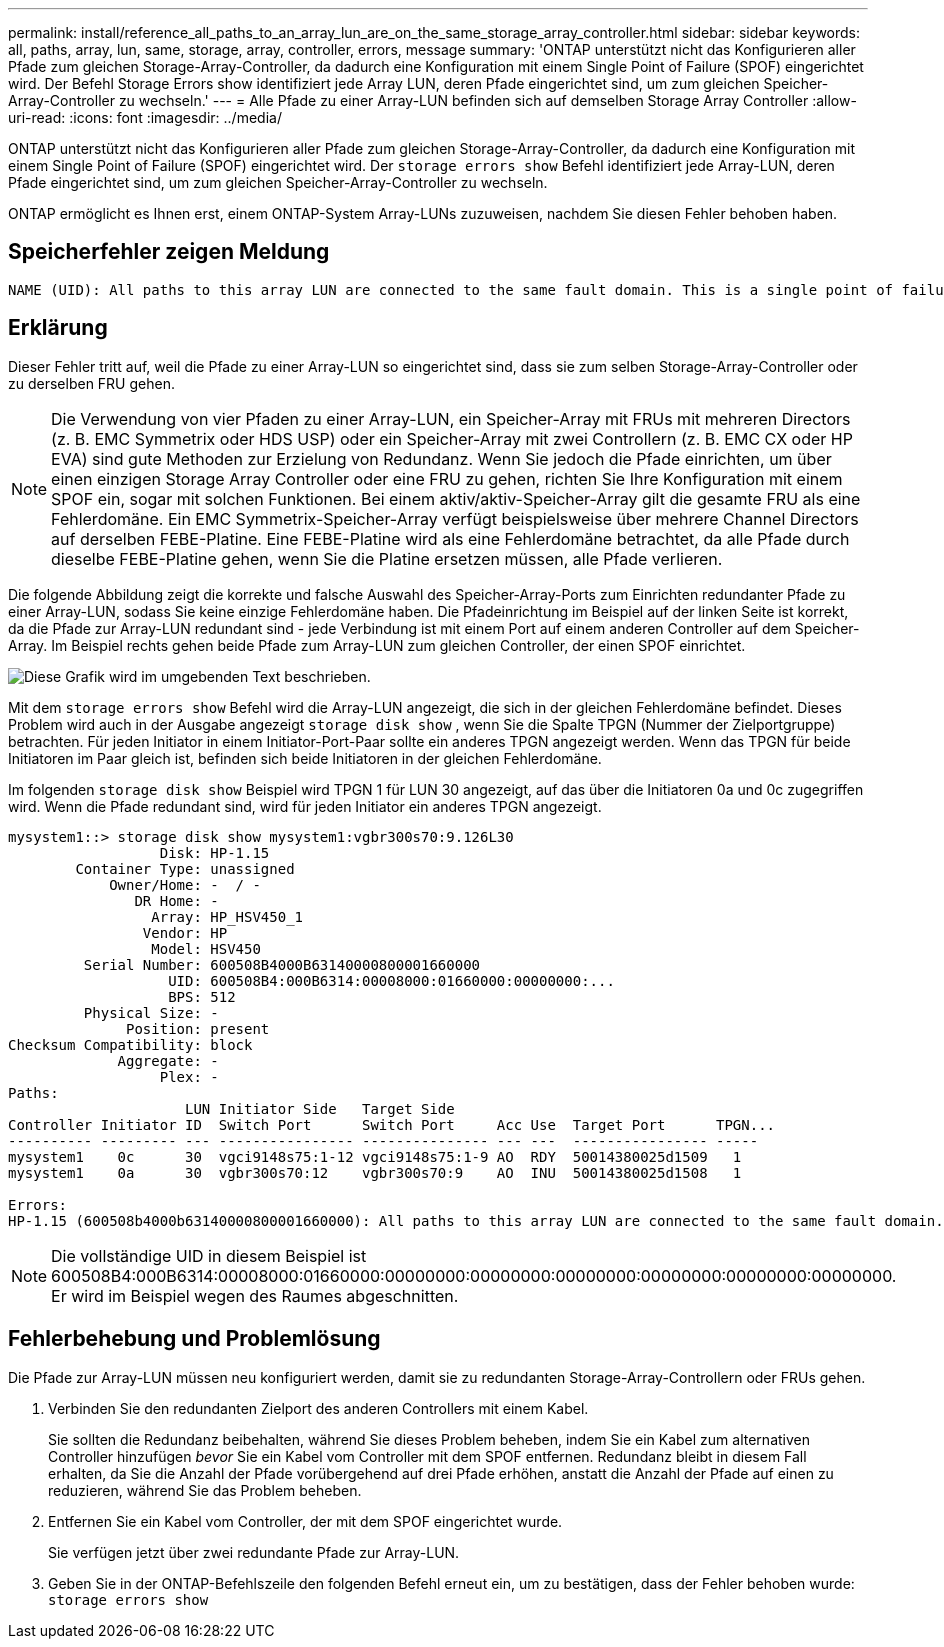 ---
permalink: install/reference_all_paths_to_an_array_lun_are_on_the_same_storage_array_controller.html 
sidebar: sidebar 
keywords: all, paths, array, lun, same, storage, array, controller, errors, message 
summary: 'ONTAP unterstützt nicht das Konfigurieren aller Pfade zum gleichen Storage-Array-Controller, da dadurch eine Konfiguration mit einem Single Point of Failure (SPOF) eingerichtet wird. Der Befehl Storage Errors show identifiziert jede Array LUN, deren Pfade eingerichtet sind, um zum gleichen Speicher-Array-Controller zu wechseln.' 
---
= Alle Pfade zu einer Array-LUN befinden sich auf demselben Storage Array Controller
:allow-uri-read: 
:icons: font
:imagesdir: ../media/


[role="lead"]
ONTAP unterstützt nicht das Konfigurieren aller Pfade zum gleichen Storage-Array-Controller, da dadurch eine Konfiguration mit einem Single Point of Failure (SPOF) eingerichtet wird. Der `storage errors show` Befehl identifiziert jede Array-LUN, deren Pfade eingerichtet sind, um zum gleichen Speicher-Array-Controller zu wechseln.

ONTAP ermöglicht es Ihnen erst, einem ONTAP-System Array-LUNs zuzuweisen, nachdem Sie diesen Fehler behoben haben.



== Speicherfehler zeigen Meldung

[listing]
----
NAME (UID): All paths to this array LUN are connected to the same fault domain. This is a single point of failure
----


== Erklärung

Dieser Fehler tritt auf, weil die Pfade zu einer Array-LUN so eingerichtet sind, dass sie zum selben Storage-Array-Controller oder zu derselben FRU gehen.

[NOTE]
====
Die Verwendung von vier Pfaden zu einer Array-LUN, ein Speicher-Array mit FRUs mit mehreren Directors (z. B. EMC Symmetrix oder HDS USP) oder ein Speicher-Array mit zwei Controllern (z. B. EMC CX oder HP EVA) sind gute Methoden zur Erzielung von Redundanz. Wenn Sie jedoch die Pfade einrichten, um über einen einzigen Storage Array Controller oder eine FRU zu gehen, richten Sie Ihre Konfiguration mit einem SPOF ein, sogar mit solchen Funktionen. Bei einem aktiv/aktiv-Speicher-Array gilt die gesamte FRU als eine Fehlerdomäne. Ein EMC Symmetrix-Speicher-Array verfügt beispielsweise über mehrere Channel Directors auf derselben FEBE-Platine. Eine FEBE-Platine wird als eine Fehlerdomäne betrachtet, da alle Pfade durch dieselbe FEBE-Platine gehen, wenn Sie die Platine ersetzen müssen, alle Pfade verlieren.

====
Die folgende Abbildung zeigt die korrekte und falsche Auswahl des Speicher-Array-Ports zum Einrichten redundanter Pfade zu einer Array-LUN, sodass Sie keine einzige Fehlerdomäne haben. Die Pfadeinrichtung im Beispiel auf der linken Seite ist korrekt, da die Pfade zur Array-LUN redundant sind - jede Verbindung ist mit einem Port auf einem anderen Controller auf dem Speicher-Array. Im Beispiel rechts gehen beide Pfade zum Array-LUN zum gleichen Controller, der einen SPOF einrichtet.

image::../media/redundant_array_port_selection.gif[Diese Grafik wird im umgebenden Text beschrieben.]

Mit dem `storage errors show` Befehl wird die Array-LUN angezeigt, die sich in der gleichen Fehlerdomäne befindet. Dieses Problem wird auch in der Ausgabe angezeigt `storage disk show` , wenn Sie die Spalte TPGN (Nummer der Zielportgruppe) betrachten. Für jeden Initiator in einem Initiator-Port-Paar sollte ein anderes TPGN angezeigt werden. Wenn das TPGN für beide Initiatoren im Paar gleich ist, befinden sich beide Initiatoren in der gleichen Fehlerdomäne.

Im folgenden `storage disk show` Beispiel wird TPGN 1 für LUN 30 angezeigt, auf das über die Initiatoren 0a und 0c zugegriffen wird. Wenn die Pfade redundant sind, wird für jeden Initiator ein anderes TPGN angezeigt.

[listing]
----

mysystem1::> storage disk show mysystem1:vgbr300s70:9.126L30
                  Disk: HP-1.15
        Container Type: unassigned
            Owner/Home: -  / -
               DR Home: -
                 Array: HP_HSV450_1
                Vendor: HP
                 Model: HSV450
         Serial Number: 600508B4000B63140000800001660000
                   UID: 600508B4:000B6314:00008000:01660000:00000000:...
                   BPS: 512
         Physical Size: -
              Position: present
Checksum Compatibility: block
             Aggregate: -
                  Plex: -
Paths:
                     LUN Initiator Side   Target Side
Controller Initiator ID  Switch Port      Switch Port     Acc Use  Target Port      TPGN...
---------- --------- --- ---------------- --------------- --- ---  ---------------- -----
mysystem1    0c      30  vgci9148s75:1-12 vgci9148s75:1-9 AO  RDY  50014380025d1509   1
mysystem1    0a      30  vgbr300s70:12    vgbr300s70:9    AO  INU  50014380025d1508   1

Errors:
HP-1.15 (600508b4000b63140000800001660000): All paths to this array LUN are connected to the same fault domain. This is a single point of failure.
----
[NOTE]
====
Die vollständige UID in diesem Beispiel ist 600508B4:000B6314:00008000:01660000:00000000:00000000:00000000:00000000:00000000:00000000. Er wird im Beispiel wegen des Raumes abgeschnitten.

====


== Fehlerbehebung und Problemlösung

Die Pfade zur Array-LUN müssen neu konfiguriert werden, damit sie zu redundanten Storage-Array-Controllern oder FRUs gehen.

. Verbinden Sie den redundanten Zielport des anderen Controllers mit einem Kabel.
+
Sie sollten die Redundanz beibehalten, während Sie dieses Problem beheben, indem Sie ein Kabel zum alternativen Controller hinzufügen _bevor_ Sie ein Kabel vom Controller mit dem SPOF entfernen. Redundanz bleibt in diesem Fall erhalten, da Sie die Anzahl der Pfade vorübergehend auf drei Pfade erhöhen, anstatt die Anzahl der Pfade auf einen zu reduzieren, während Sie das Problem beheben.

. Entfernen Sie ein Kabel vom Controller, der mit dem SPOF eingerichtet wurde.
+
Sie verfügen jetzt über zwei redundante Pfade zur Array-LUN.

. Geben Sie in der ONTAP-Befehlszeile den folgenden Befehl erneut ein, um zu bestätigen, dass der Fehler behoben wurde: `storage errors show`

